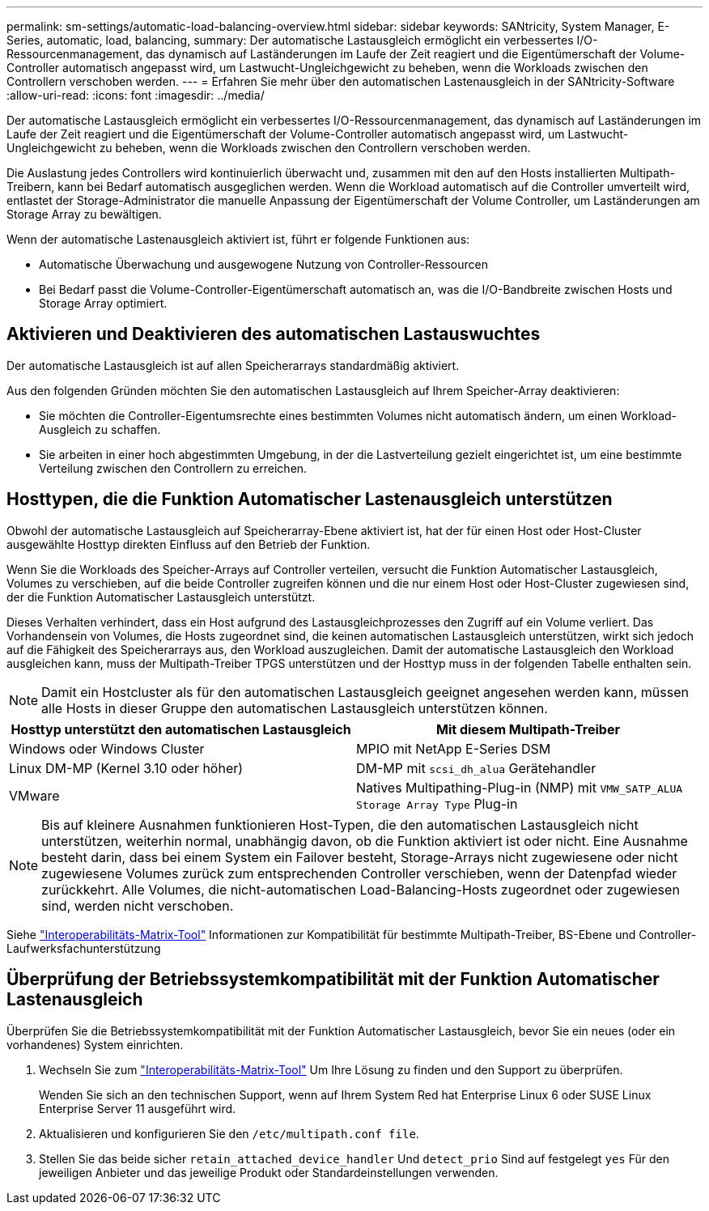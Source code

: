 ---
permalink: sm-settings/automatic-load-balancing-overview.html 
sidebar: sidebar 
keywords: SANtricity, System Manager, E-Series, automatic, load, balancing, 
summary: Der automatische Lastausgleich ermöglicht ein verbessertes I/O-Ressourcenmanagement, das dynamisch auf Laständerungen im Laufe der Zeit reagiert und die Eigentümerschaft der Volume-Controller automatisch angepasst wird, um Lastwucht-Ungleichgewicht zu beheben, wenn die Workloads zwischen den Controllern verschoben werden. 
---
= Erfahren Sie mehr über den automatischen Lastenausgleich in der SANtricity-Software
:allow-uri-read: 
:icons: font
:imagesdir: ../media/


[role="lead"]
Der automatische Lastausgleich ermöglicht ein verbessertes I/O-Ressourcenmanagement, das dynamisch auf Laständerungen im Laufe der Zeit reagiert und die Eigentümerschaft der Volume-Controller automatisch angepasst wird, um Lastwucht-Ungleichgewicht zu beheben, wenn die Workloads zwischen den Controllern verschoben werden.

Die Auslastung jedes Controllers wird kontinuierlich überwacht und, zusammen mit den auf den Hosts installierten Multipath-Treibern, kann bei Bedarf automatisch ausgeglichen werden. Wenn die Workload automatisch auf die Controller umverteilt wird, entlastet der Storage-Administrator die manuelle Anpassung der Eigentümerschaft der Volume Controller, um Laständerungen am Storage Array zu bewältigen.

Wenn der automatische Lastenausgleich aktiviert ist, führt er folgende Funktionen aus:

* Automatische Überwachung und ausgewogene Nutzung von Controller-Ressourcen
* Bei Bedarf passt die Volume-Controller-Eigentümerschaft automatisch an, was die I/O-Bandbreite zwischen Hosts und Storage Array optimiert.




== Aktivieren und Deaktivieren des automatischen Lastauswuchtes

Der automatische Lastausgleich ist auf allen Speicherarrays standardmäßig aktiviert.

Aus den folgenden Gründen möchten Sie den automatischen Lastausgleich auf Ihrem Speicher-Array deaktivieren:

* Sie möchten die Controller-Eigentumsrechte eines bestimmten Volumes nicht automatisch ändern, um einen Workload-Ausgleich zu schaffen.
* Sie arbeiten in einer hoch abgestimmten Umgebung, in der die Lastverteilung gezielt eingerichtet ist, um eine bestimmte Verteilung zwischen den Controllern zu erreichen.




== Hosttypen, die die Funktion Automatischer Lastenausgleich unterstützen

Obwohl der automatische Lastausgleich auf Speicherarray-Ebene aktiviert ist, hat der für einen Host oder Host-Cluster ausgewählte Hosttyp direkten Einfluss auf den Betrieb der Funktion.

Wenn Sie die Workloads des Speicher-Arrays auf Controller verteilen, versucht die Funktion Automatischer Lastausgleich, Volumes zu verschieben, auf die beide Controller zugreifen können und die nur einem Host oder Host-Cluster zugewiesen sind, der die Funktion Automatischer Lastausgleich unterstützt.

Dieses Verhalten verhindert, dass ein Host aufgrund des Lastausgleichprozesses den Zugriff auf ein Volume verliert. Das Vorhandensein von Volumes, die Hosts zugeordnet sind, die keinen automatischen Lastausgleich unterstützen, wirkt sich jedoch auf die Fähigkeit des Speicherarrays aus, den Workload auszugleichen. Damit der automatische Lastausgleich den Workload ausgleichen kann, muss der Multipath-Treiber TPGS unterstützen und der Hosttyp muss in der folgenden Tabelle enthalten sein.

[NOTE]
====
Damit ein Hostcluster als für den automatischen Lastausgleich geeignet angesehen werden kann, müssen alle Hosts in dieser Gruppe den automatischen Lastausgleich unterstützen können.

====
[cols="1a,1a"]
|===
| Hosttyp unterstützt den automatischen Lastausgleich | Mit diesem Multipath-Treiber 


 a| 
Windows oder Windows Cluster
 a| 
MPIO mit NetApp E-Series DSM



 a| 
Linux DM-MP (Kernel 3.10 oder höher)
 a| 
DM-MP mit `scsi_dh_alua` Gerätehandler



 a| 
VMware
 a| 
Natives Multipathing-Plug-in (NMP) mit `VMW_SATP_ALUA Storage Array Type` Plug-in

|===
[NOTE]
====
Bis auf kleinere Ausnahmen funktionieren Host-Typen, die den automatischen Lastausgleich nicht unterstützen, weiterhin normal, unabhängig davon, ob die Funktion aktiviert ist oder nicht. Eine Ausnahme besteht darin, dass bei einem System ein Failover besteht, Storage-Arrays nicht zugewiesene oder nicht zugewiesene Volumes zurück zum entsprechenden Controller verschieben, wenn der Datenpfad wieder zurückkehrt. Alle Volumes, die nicht-automatischen Load-Balancing-Hosts zugeordnet oder zugewiesen sind, werden nicht verschoben.

====
Siehe https://mysupport.netapp.com/matrix["Interoperabilitäts-Matrix-Tool"^] Informationen zur Kompatibilität für bestimmte Multipath-Treiber, BS-Ebene und Controller-Laufwerksfachunterstützung



== Überprüfung der Betriebssystemkompatibilität mit der Funktion Automatischer Lastenausgleich

Überprüfen Sie die Betriebssystemkompatibilität mit der Funktion Automatischer Lastausgleich, bevor Sie ein neues (oder ein vorhandenes) System einrichten.

. Wechseln Sie zum https://mysupport.netapp.com/matrix["Interoperabilitäts-Matrix-Tool"^] Um Ihre Lösung zu finden und den Support zu überprüfen.
+
Wenden Sie sich an den technischen Support, wenn auf Ihrem System Red hat Enterprise Linux 6 oder SUSE Linux Enterprise Server 11 ausgeführt wird.

. Aktualisieren und konfigurieren Sie den `/etc/multipath.conf file`.
. Stellen Sie das beide sicher `retain_attached_device_handler` Und `detect_prio` Sind auf festgelegt `yes` Für den jeweiligen Anbieter und das jeweilige Produkt oder Standardeinstellungen verwenden.

